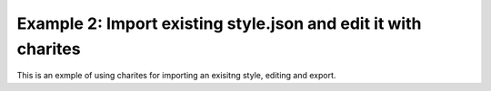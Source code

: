 Example 2: Import existing style.json and edit it with charites
===================================================================
This is an exmple of using charites for importing an exisitng style, editing and export.





